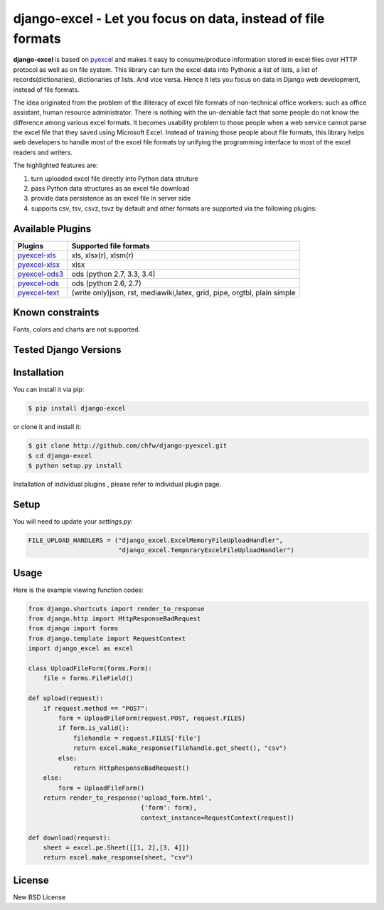==============================================================
django-excel - Let you focus on data, instead of file formats
==============================================================

.. image:: https://api.travis-ci.org/pyexcel/django-excel.svg?branch=master
    :target: http://travis-ci.org/chfw/django-excel

.. image:: https://coveralls.io/repos/chfw/django-excel/badge.svg?branch=master 
    :target: https://coveralls.io/r/chfw/django-excel?branch=master 

.. image:: https://readthedocs.org/projects/django-excel/badge/?version=latest
    :target: http://django-excel.readthedocs.org/en/latest/

**django-excel** is based on `pyexcel <https://github.com/chfw/pyexcel>`_ and makes
it easy to consume/produce information stored in excel files over HTTP protocol as
well as on file system. This library can turn the excel data into Pythonic a list of
lists, a list of records(dictionaries), dictionaries of lists. And vice versa. Hence
it lets you focus on data in Django web development, instead of file formats.

The idea originated from the problem of the illiteracy of excel file formats of
non-technical office workers: such as office assistant, human resource administrator.
There is nothing with the un-deniable fact that some people do not know the difference
among various excel formats. It becomes usability problem to those people when a web
service cannot parse the excel file that they saved using Microsoft Excel. Instead of
training those people about file formats, this library helps web developers to handle
most of the excel file formats by unifying the programming interface to most of the
excel readers and writers.

The highlighted features are:

#. turn uploaded excel file directly into Python data struture
#. pass Python data structures as an excel file download
#. provide data persistence as an excel file in server side
#. supports csv, tsv, csvz, tsvz by default and other formats are supported via the following plugins:

Available Plugins
=================

================ ========================================================================
Plugins          Supported file formats                                      
================ ========================================================================
`pyexcel-xls`_   xls, xlsx(r), xlsm(r)
`pyexcel-xlsx`_  xlsx
`pyexcel-ods3`_  ods (python 2.7, 3.3, 3.4)                                  
`pyexcel-ods`_   ods (python 2.6, 2.7)                                       
`pyexcel-text`_  (write only)json, rst, mediawiki,latex, grid, pipe, orgtbl, plain simple
================ ========================================================================

.. _pyexcel-xls: https://github.com/chfw/pyexcel-xls
.. _pyexcel-xlsx: https://github.com/chfw/pyexcel-xlsx
.. _pyexcel-ods: https://github.com/chfw/pyexcel-ods
.. _pyexcel-ods3: https://github.com/chfw/pyexcel-ods3
.. _pyexcel-text: https://github.com/chfw/pyexcel-text


Known constraints
==================

Fonts, colors and charts are not supported. 


Tested Django Versions
========================

.. image:: https://img.shields.io/badge/django-1.9-green.svg
    :target: http://travis-ci.org/chfw/django-excel

.. image:: https://img.shields.io/badge/django-1.8.2-green.svg
    :target: http://travis-ci.org/chfw/django-excel

.. image:: https://img.shields.io/badge/django-1.7.8-green.svg
    :target: http://travis-ci.org/chfw/django-excel


Installation
============

You can install it via pip:

.. code-block:: bash

	$ pip install django-excel


or clone it and install it:

.. code-block:: bash

    $ git clone http://github.com/chfw/django-pyexcel.git
    $ cd django-excel
    $ python setup.py install

Installation of individual plugins , please refer to individual plugin page.

Setup
======

You will need to update your *settings.py*:

.. code-block:: python

    FILE_UPLOAD_HANDLERS = ("django_excel.ExcelMemoryFileUploadHandler",
                            "django_excel.TemporaryExcelFileUploadHandler")


Usage
======

Here is the example viewing function codes:

.. code-block:: python

    from django.shortcuts import render_to_response
    from django.http import HttpResponseBadRequest
    from django import forms
    from django.template import RequestContext
    import django_excel as excel
    
    class UploadFileForm(forms.Form):
        file = forms.FileField()
    
    def upload(request):
        if request.method == "POST":
            form = UploadFileForm(request.POST, request.FILES)
            if form.is_valid():
                filehandle = request.FILES['file']
                return excel.make_response(filehandle.get_sheet(), "csv")
            else:
                return HttpResponseBadRequest()
        else:
            form = UploadFileForm()
        return render_to_response('upload_form.html',
                                  {'form': form},
                                  context_instance=RequestContext(request))
    
    def download(request):
        sheet = excel.pe.Sheet([[1, 2],[3, 4]])
        return excel.make_response(sheet, "csv")

License
=============

New BSD License


